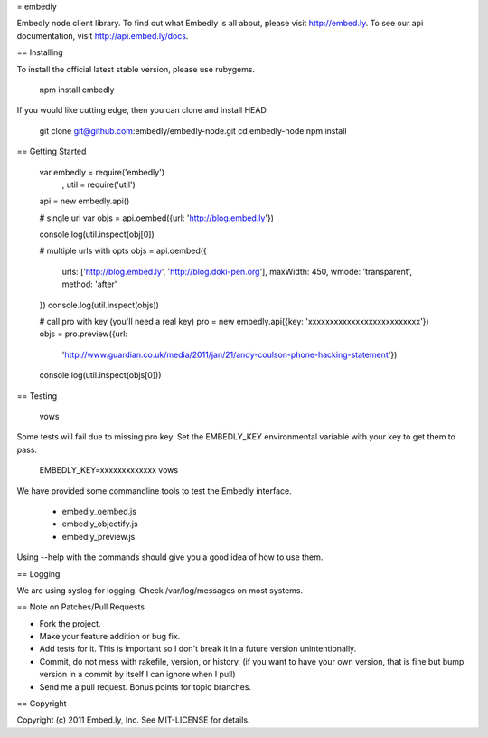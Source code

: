 = embedly

Embedly node client library.  To find out what Embedly is all about, please
visit http://embed.ly.  To see our api documentation, visit
http://api.embed.ly/docs.

== Installing

To install the official latest stable version, please use rubygems.

  npm install embedly

If you would like cutting edge, then you can clone and install HEAD.

  git clone git@github.com:embedly/embedly-node.git
  cd embedly-node
  npm install

== Getting Started

  var embedly = require('embedly')
    , util = require('util')

  api = new embedly.api()

  # single url
  var objs = api.oembed({url: 'http://blog.embed.ly'})

  console.log(util.inspect(obj[0])

  # multiple urls with opts
  objs = api.oembed({
    urls: ['http://blog.embed.ly', 'http://blog.doki-pen.org'],
    maxWidth: 450,
    wmode: 'transparent',
    method: 'after'
  })
  console.log(util.inspect(objs))

  # call pro with key (you'll need a real key)
  pro = new embedly.api({key: 'xxxxxxxxxxxxxxxxxxxxxxxxxx'})
  objs = pro.preview({url:
    'http://www.guardian.co.uk/media/2011/jan/21/andy-coulson-phone-hacking-statement'})
  console.log(util.inspect(objs[0]))

== Testing

  vows

Some tests will fail due to missing pro key.  Set the EMBEDLY_KEY environmental
variable with your key to get them to pass.

  EMBEDLY_KEY=xxxxxxxxxxxxx vows

We have provided some commandline tools to test the Embedly interface.

  * embedly_oembed.js
  * embedly_objectify.js
  * embedly_preview.js

Using --help with the commands should give you a good idea of how to use them.

== Logging

We are using syslog for logging.  Check /var/log/messages on most systems.

== Note on Patches/Pull Requests

* Fork the project.
* Make your feature addition or bug fix.
* Add tests for it. This is important so I don't break it in a
  future version unintentionally.
* Commit, do not mess with rakefile, version, or history.
  (if you want to have your own version, that is fine but bump version in a commit by itself I can ignore when I pull)
* Send me a pull request. Bonus points for topic branches.

== Copyright

Copyright (c) 2011 Embed.ly, Inc. See MIT-LICENSE for details.

